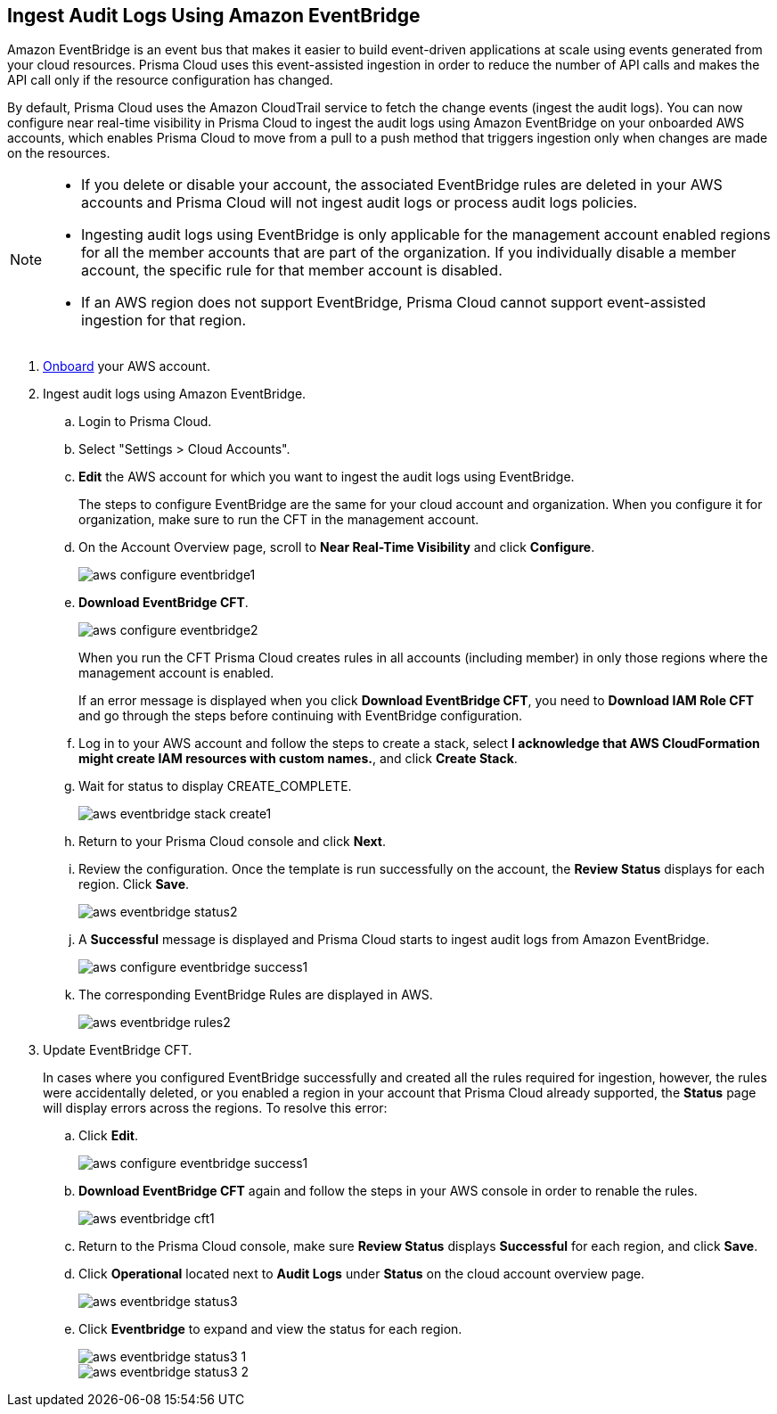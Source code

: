 :topic_type: task
[.task]

== Ingest Audit Logs Using Amazon EventBridge

Amazon EventBridge is an event bus that makes it easier to build event-driven applications at scale using events generated from your cloud resources. Prisma Cloud uses this event-assisted ingestion in order to reduce the number of API calls and makes the API call only if the resource configuration has changed.

By default, Prisma Cloud uses the Amazon CloudTrail service to fetch the change events (ingest the audit logs). You can now configure near real-time visibility in Prisma Cloud to ingest the audit logs using Amazon EventBridge on your onboarded AWS accounts, which enables Prisma Cloud to move from a pull to a push method that triggers ingestion only when changes are made on the resources. 

[NOTE]
====
* If you delete or disable your account, the associated EventBridge rules are deleted in your AWS accounts and Prisma Cloud will not ingest audit logs or process audit logs policies. 

* Ingesting audit logs using EventBridge is only applicable for the management account enabled regions for all the member accounts that are part of the organization. If you individually disable a member account, the specific rule for that member account is disabled.

* If an AWS region does not support EventBridge, Prisma Cloud cannot support event-assisted ingestion for that region.
====

[.procedure]
. https://docs.paloaltonetworks.com/prisma/prisma-cloud/prisma-cloud-admin/connect-your-cloud-platform-to-prisma-cloud/onboard-your-aws-account/add-aws-cloud-account-to-prisma-cloud[Onboard] your AWS account.

. Ingest audit logs using Amazon EventBridge.
+
.. Login to Prisma Cloud.

.. Select "Settings > Cloud Accounts".

.. *Edit* the AWS account for which you want to ingest the audit logs using EventBridge. 
+
The steps to configure EventBridge are the same for your cloud account and organization. When you configure it for organization, make sure to run the CFT in the management account.

.. On the Account Overview page, scroll to *Near Real-Time Visibility* and click  *Configure*.
+
image::aws-configure-eventbridge1.png[scale=30]

.. *Download EventBridge CFT*. 
+
image::aws-configure-eventbridge2.png[scale=30]
+
When you run the CFT Prisma Cloud creates rules in all accounts (including member) in only those regions where the management account is enabled.
+
If an error message is displayed when you click *Download EventBridge CFT*, you need to *Download IAM Role CFT* and go through the steps before continuing with EventBridge configuration.

.. Log in to your AWS account and follow the steps to create a stack, select *I acknowledge that AWS CloudFormation might create IAM resources with custom names.*, and click *Create Stack*.

.. Wait for status to display CREATE_COMPLETE.
+
image::aws-eventbridge-stack-create1.png[scale=30]

.. Return to your Prisma Cloud console and click *Next*.

.. Review the configuration. Once the template is run successfully on the account, the *Review Status* displays for each region. Click *Save*. 
+
image::aws-eventbridge-status2.png[scale=30]

.. A *Successful* message is displayed and Prisma Cloud starts to ingest audit logs from Amazon EventBridge.
+
image::aws-configure-eventbridge-success1.png[scale=30]

.. The corresponding EventBridge Rules are displayed in AWS.
+
image::aws-eventbridge-rules2.png[scale=30]

. Update EventBridge CFT. 
+
In cases where you configured EventBridge successfully and created all the rules required for ingestion, however, the rules were accidentally deleted, or you enabled a region in your account that Prisma Cloud already supported, the *Status* page will display errors across the regions. To resolve this error:

.. Click *Edit*. 
+
image::aws-configure-eventbridge-success1.png[scale=30]

.. *Download EventBridge CFT* again and follow the steps in your AWS console in order to renable the rules.
+
image::aws-eventbridge-cft1.png[scale=30]

.. Return to the Prisma Cloud console, make sure *Review Status* displays *Successful* for each region, and click *Save*.

.. Click *Operational* located next to *Audit Logs* under *Status* on the cloud account overview page.
+
image::aws-eventbridge-status3.png[scale=30]

.. Click *Eventbridge* to expand and view the status for each region.
+
image::aws-eventbridge-status3-1.png[scale=30]
+
image::aws-eventbridge-status3-2.png[scale=30]
